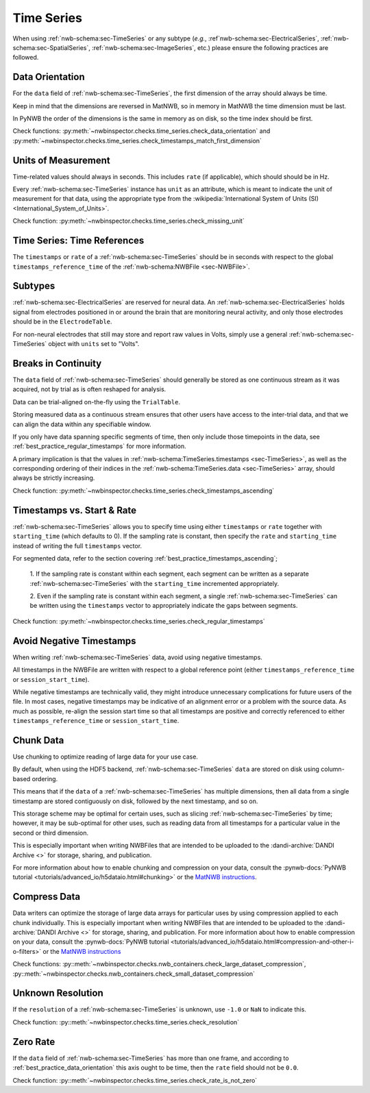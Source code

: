 Time Series
===========

When using :ref:`nwb-schema:sec-TimeSeries` or any subtype
(*e.g.*, :ref`nwb-schema:sec-ElectricalSeries`, :ref:`nwb-schema:sec-SpatialSeries`,
:ref:`nwb-schema:sec-ImageSeries`, etc.) please ensure the following practices are followed.




.. _best_practice_data_orientation:

Data Orientation
~~~~~~~~~~~~~~~~

For the ``data`` field of :ref:`nwb-schema:sec-TimeSeries`, the first dimension of the array should always be time.

Keep in mind that the dimensions are reversed in MatNWB, so in memory in MatNWB the time dimension must be last.

In PyNWB the order of the dimensions is the same in memory as on disk, so the time index should be first.

Check functions: :py:meth:`~nwbinspector.checks.time_series.check_data_orientation` and
:py:meth:`~nwbinspector.checks.time_series.check_timestamps_match_first_dimension`



.. _best_practice_unit_of_measurement:

Units of Measurement
~~~~~~~~~~~~~~~~~~~~

Time-related values should always in seconds. This includes ``rate`` (if applicable), which should should be in Hz.

Every :ref:`nwb-schema:sec-TimeSeries` instance has ``unit`` as an attribute, which is meant to indicate the unit of
measurement for that data, using the appropriate type from the
:wikipedia:`International System of Units (SI) <International_System_of_Units>`.

Check function: :py:meth:`~nwbinspector.checks.time_series.check_missing_unit`



.. _best_practice_time_series_global_time_reference:

Time Series: Time References
~~~~~~~~~~~~~~~~~~~~~~~~~~~~

The ``timestamps`` or ``rate`` of a :ref:`nwb-schema:sec-TimeSeries` should be in seconds with respect to
the global ``timestamps_reference_time`` of the :ref:`nwb-schema:NWBFile <sec-NWBFile>`.



.. _best_practice_time_series_subtypes:

Subtypes
~~~~~~~~

:ref:`nwb-schema:sec-ElectricalSeries` are reserved for neural data. An
:ref:`nwb-schema:sec-ElectricalSeries` holds signal from electrodes positioned in or around the
brain that are monitoring neural activity, and only those electrodes should be in the ``ElectrodeTable``.

For non-neural electrodes that still may store and report raw values in Volts, simply use a general
:ref:`nwb-schema:sec-TimeSeries` object with ``units`` set to "Volts".



.. _best_practice_timestamps_ascending:

Breaks in Continuity
~~~~~~~~~~~~~~~~~~~~
The ``data`` field of :ref:`nwb-schema:sec-TimeSeries` should generally be stored as one continuous stream
as it was acquired, not by trial as is often reshaped for analysis.

Data can be trial-aligned on-the-fly using the ``TrialTable``.

Storing measured data as a continuous stream ensures that other users have access to the inter-trial data, and that we
can align the data within any specifiable window.

If you only have data spanning specific segments of time, then only include those timepoints in the data, see
:ref:`best_practice_regular_timestamps` for more information.

A primary implication is that the values in :ref:`nwb-schema:TimeSeries.timestamps <sec-TimeSeries>`, as well as the
corresponding ordering of their indices in the :ref:`nwb-schema:TimeSeries.data <sec-TimeSeries>` array, should always
be strictly increasing.

Check function: :py:meth:`~nwbinspector.checks.time_series.check_timestamps_ascending`



.. _best_practice_regular_timestamps:

Timestamps vs. Start & Rate
~~~~~~~~~~~~~~~~~~~~~~~~~~~

:ref:`nwb-schema:sec-TimeSeries` allows you to specify time using either ``timestamps`` or ``rate``
together with ``starting_time`` (which defaults to 0). If the sampling rate is constant, then specify the ``rate`` and
``starting_time`` instead of writing the full ``timestamps`` vector.

For segmented data, refer to the section covering :ref:`best_practice_timestamps_ascending`;

    1. If the sampling rate is constant within each segment, each segment can be written as a separate
    :ref:`nwb-schema:sec-TimeSeries` with the ``starting_time`` incremented appropriately.

    2. Even if the sampling rate is constant within each segment, a single :ref:`nwb-schema:sec-TimeSeries` can be
    written using the ``timestamps`` vector to appropriately indicate the gaps between segments.

Check function: :py:meth:`~nwbinspector.checks.time_series.check_regular_timestamps`


.. _best_practice_avoid_negative_timestamps:

Avoid Negative Timestamps
~~~~~~~~~~~~~~~~~~~~~~~~

When writing :ref:`nwb-schema:sec-TimeSeries` data, avoid using negative timestamps.

All timestamps in the NWBFile are written with respect to a global reference point (either ``timestamps_reference_time`` or ``session_start_time``).

While negative timestamps are technically valid, they might introduce unnecessary complications for future users of the file. In most cases, negative timestamps may be indicative of an alignment error or a problem with the source data. As much as possible, re-align the session start time so that all timestamps are positive and correctly referenced to either ``timestamps_reference_time`` or ``session_start_time``.


Chunk Data
~~~~~~~~~~

Use chunking to optimize reading of large data for your use case.

By default, when using the HDF5 backend, :ref:`nwb-schema:sec-TimeSeries` ``data`` are stored on disk using
column-based ordering.

This means that if the ``data`` of a :ref:`nwb-schema:sec-TimeSeries` has multiple dimensions, then all data from a
single timestamp are stored contiguously on disk, followed by the next timestamp, and so on.

This storage scheme may be optimal for certain uses, such as slicing :ref:`nwb-schema:sec-TimeSeries` by time; however,
it may be sub-optimal for other uses, such as reading data from all timestamps for a particular value in the second or
third dimension.

This is especially important when writing NWBFiles that are intended to be uploaded to the
:dandi-archive:`DANDI Archive <>` for storage, sharing, and publication.

For more information about how to enable chunking and compression on your data, consult the
:pynwb-docs:`PyNWB tutorial <tutorials/advanced_io/h5dataio.html#chunking>` or the
`MatNWB instructions <https://neurodatawithoutborders.github.io/matnwb/tutorials/html/dataPipe.html#2>`_.



.. _best_practice_compression:

Compress Data
~~~~~~~~~~~~~

Data writers can optimize the storage of large data arrays for particular uses by using compression applied to each
chunk individually. This is especially important when writing NWBFiles that are intended to be uploaded to the
:dandi-archive:`DANDI Archive <>` for storage, sharing, and publication. For more information about how to enable compression on your data, consult the
:pynwb-docs:`PyNWB tutorial <tutorials/advanced_io/h5dataio.html#compression-and-other-i-o-filters>` or the
`MatNWB instructions <https://neurodatawithoutborders.github.io/matnwb/tutorials/html/dataPipe.html#2>`_

Check functions: :py::meth:`~nwbinspector.checks.nwb_containers.check_large_dataset_compression`,
:py::meth:`~nwbinspector.checks.nwb_containers.check_small_dataset_compression`



.. _best_practice_resolution:

Unknown Resolution
~~~~~~~~~~~~~~~~~~

If the ``resolution`` of a :ref:`nwb-schema:sec-TimeSeries` is unknown, use ``-1.0`` or ``NaN`` to indicate this.

Check function: :py::meth:`~nwbinspector.checks.time_series.check_resolution`



.. _best_practice_non_zero_rate:

Zero Rate
~~~~~~~~~

If the ``data`` field of :ref:`nwb-schema:sec-TimeSeries` has more than one frame, and according to :ref:`best_practice_data_orientation` this axis ought to be time, then the ``rate`` field should not be ``0.0``.

Check function: :py::meth:`~nwbinspector.checks.time_series.check_rate_is_not_zero`

